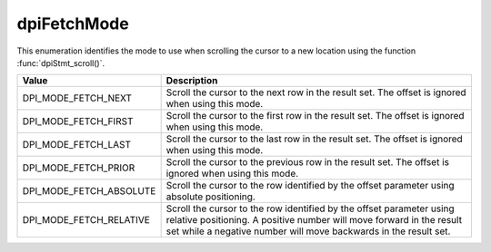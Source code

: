.. _dpiFetchMode:

dpiFetchMode
------------

This enumeration identifies the mode to use when scrolling the cursor to a new
location using the function :func:`dpiStmt_scroll()`.

===========================  ==================================================
Value                        Description
===========================  ==================================================
DPI_MODE_FETCH_NEXT          Scroll the cursor to the next row in the result
                             set. The offset is ignored when using this mode.
DPI_MODE_FETCH_FIRST         Scroll the cursor to the first row in the result
                             set. The offset is ignored when using this mode.
DPI_MODE_FETCH_LAST          Scroll the cursor to the last row in the result
                             set. The offset is ignored when using this mode.
DPI_MODE_FETCH_PRIOR         Scroll the cursor to the previous row in the
                             result set. The offset is ignored when using this
                             mode.
DPI_MODE_FETCH_ABSOLUTE      Scroll the cursor to the row identified by the
                             offset parameter using absolute positioning.
DPI_MODE_FETCH_RELATIVE      Scroll the cursor to the row identified by the
                             offset parameter using relative positioning. A
                             positive number will move forward in the result
                             set while a negative number will move backwards in
                             the result set.
===========================  ==================================================

